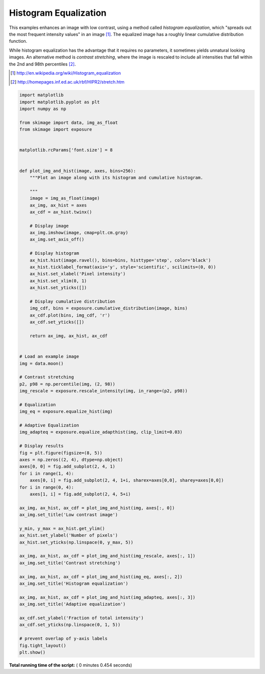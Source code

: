 

.. _sphx_glr_auto_examples_color_exposure_plot_equalize.py:


======================
Histogram Equalization
======================

This examples enhances an image with low contrast, using a method called
*histogram equalization*, which "spreads out the most frequent intensity
values" in an image [1]_. The equalized image has a roughly linear cumulative
distribution function.

While histogram equalization has the advantage that it requires no parameters,
it sometimes yields unnatural looking images.  An alternative method is
*contrast stretching*, where the image is rescaled to include all intensities
that fall within the 2nd and 98th percentiles [2]_.

.. [1] http://en.wikipedia.org/wiki/Histogram_equalization
.. [2] http://homepages.inf.ed.ac.uk/rbf/HIPR2/stretch.htm





.. image:: /auto_examples/color_exposure/images/sphx_glr_plot_equalize_001.png
    :align: center





.. code-block:: python


    import matplotlib
    import matplotlib.pyplot as plt
    import numpy as np

    from skimage import data, img_as_float
    from skimage import exposure


    matplotlib.rcParams['font.size'] = 8


    def plot_img_and_hist(image, axes, bins=256):
        """Plot an image along with its histogram and cumulative histogram.

        """
        image = img_as_float(image)
        ax_img, ax_hist = axes
        ax_cdf = ax_hist.twinx()

        # Display image
        ax_img.imshow(image, cmap=plt.cm.gray)
        ax_img.set_axis_off()

        # Display histogram
        ax_hist.hist(image.ravel(), bins=bins, histtype='step', color='black')
        ax_hist.ticklabel_format(axis='y', style='scientific', scilimits=(0, 0))
        ax_hist.set_xlabel('Pixel intensity')
        ax_hist.set_xlim(0, 1)
        ax_hist.set_yticks([])

        # Display cumulative distribution
        img_cdf, bins = exposure.cumulative_distribution(image, bins)
        ax_cdf.plot(bins, img_cdf, 'r')
        ax_cdf.set_yticks([])

        return ax_img, ax_hist, ax_cdf


    # Load an example image
    img = data.moon()

    # Contrast stretching
    p2, p98 = np.percentile(img, (2, 98))
    img_rescale = exposure.rescale_intensity(img, in_range=(p2, p98))

    # Equalization
    img_eq = exposure.equalize_hist(img)

    # Adaptive Equalization
    img_adapteq = exposure.equalize_adapthist(img, clip_limit=0.03)

    # Display results
    fig = plt.figure(figsize=(8, 5))
    axes = np.zeros((2, 4), dtype=np.object)
    axes[0, 0] = fig.add_subplot(2, 4, 1)
    for i in range(1, 4):
        axes[0, i] = fig.add_subplot(2, 4, 1+i, sharex=axes[0,0], sharey=axes[0,0])
    for i in range(0, 4):
        axes[1, i] = fig.add_subplot(2, 4, 5+i)

    ax_img, ax_hist, ax_cdf = plot_img_and_hist(img, axes[:, 0])
    ax_img.set_title('Low contrast image')

    y_min, y_max = ax_hist.get_ylim()
    ax_hist.set_ylabel('Number of pixels')
    ax_hist.set_yticks(np.linspace(0, y_max, 5))

    ax_img, ax_hist, ax_cdf = plot_img_and_hist(img_rescale, axes[:, 1])
    ax_img.set_title('Contrast stretching')

    ax_img, ax_hist, ax_cdf = plot_img_and_hist(img_eq, axes[:, 2])
    ax_img.set_title('Histogram equalization')

    ax_img, ax_hist, ax_cdf = plot_img_and_hist(img_adapteq, axes[:, 3])
    ax_img.set_title('Adaptive equalization')

    ax_cdf.set_ylabel('Fraction of total intensity')
    ax_cdf.set_yticks(np.linspace(0, 1, 5))

    # prevent overlap of y-axis labels
    fig.tight_layout()
    plt.show()

**Total running time of the script:** ( 0 minutes  0.454 seconds)



.. only :: html

 .. container:: sphx-glr-footer


  .. container:: sphx-glr-download

     :download:`Download Python source code: plot_equalize.py <plot_equalize.py>`



  .. container:: sphx-glr-download

     :download:`Download Jupyter notebook: plot_equalize.ipynb <plot_equalize.ipynb>`


.. only:: html

 .. rst-class:: sphx-glr-signature

    `Gallery generated by Sphinx-Gallery <https://sphinx-gallery.readthedocs.io>`_
